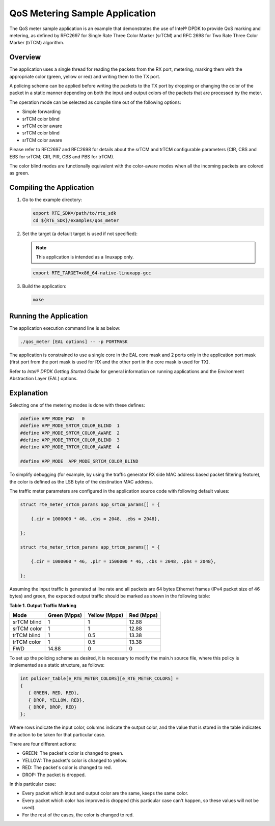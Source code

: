 ..  BSD LICENSE
    Copyright(c) 2010-2014 Intel Corporation. All rights reserved.
    All rights reserved.

    Redistribution and use in source and binary forms, with or without
    modification, are permitted provided that the following conditions
    are met:

    * Redistributions of source code must retain the above copyright
    notice, this list of conditions and the following disclaimer.
    * Redistributions in binary form must reproduce the above copyright
    notice, this list of conditions and the following disclaimer in
    the documentation and/or other materials provided with the
    distribution.
    * Neither the name of Intel Corporation nor the names of its
    contributors may be used to endorse or promote products derived
    from this software without specific prior written permission.

    THIS SOFTWARE IS PROVIDED BY THE COPYRIGHT HOLDERS AND CONTRIBUTORS
    "AS IS" AND ANY EXPRESS OR IMPLIED WARRANTIES, INCLUDING, BUT NOT
    LIMITED TO, THE IMPLIED WARRANTIES OF MERCHANTABILITY AND FITNESS FOR
    A PARTICULAR PURPOSE ARE DISCLAIMED. IN NO EVENT SHALL THE COPYRIGHT
    OWNER OR CONTRIBUTORS BE LIABLE FOR ANY DIRECT, INDIRECT, INCIDENTAL,
    SPECIAL, EXEMPLARY, OR CONSEQUENTIAL DAMAGES (INCLUDING, BUT NOT
    LIMITED TO, PROCUREMENT OF SUBSTITUTE GOODS OR SERVICES; LOSS OF USE,
    DATA, OR PROFITS; OR BUSINESS INTERRUPTION) HOWEVER CAUSED AND ON ANY
    THEORY OF LIABILITY, WHETHER IN CONTRACT, STRICT LIABILITY, OR TORT
    (INCLUDING NEGLIGENCE OR OTHERWISE) ARISING IN ANY WAY OUT OF THE USE
    OF THIS SOFTWARE, EVEN IF ADVISED OF THE POSSIBILITY OF SUCH DAMAGE.

QoS Metering Sample Application
===============================

The QoS meter sample application is an example that demonstrates the use of Intel® DPDK to provide QoS marking and metering,
as defined by RFC2697 for Single Rate Three Color Marker (srTCM) and RFC 2698 for Two Rate Three Color Marker (trTCM) algorithm.

Overview
--------

The application uses a single thread for reading the packets from the RX port,
metering, marking them with the appropriate color (green, yellow or red) and writing them to the TX port.

A policing scheme can be applied before writing the packets to the TX port by dropping or
changing the color of the packet in a static manner depending on both the input and output colors of the packets that are processed by the meter.

The operation mode can be selected as compile time out of the following options:

*   Simple forwarding

*   srTCM color blind

*   srTCM color aware

*   srTCM color blind

*   srTCM color aware

Please refer to RFC2697 and RFC2698 for details about the srTCM and trTCM configurable parameters
(CIR, CBS and EBS for srTCM; CIR, PIR, CBS and PBS for trTCM).

The color blind modes are functionally equivalent with the color-aware modes when
all the incoming packets are colored as green.

Compiling the Application
-------------------------

#.  Go to the example directory:

    .. code-block:: console

        export RTE_SDK=/path/to/rte_sdk
        cd ${RTE_SDK}/examples/qos_meter

#.  Set the target
    (a default target is used if not specified):

    .. note::

        This application is intended as a linuxapp only.

    .. code-block:: console

        export RTE_TARGET=x86_64-native-linuxapp-gcc

#.  Build the application:

    .. code-block:: console

        make

Running the Application
-----------------------

The application execution command line is as below:

.. code-block:: console

    ./qos_meter [EAL options] -- -p PORTMASK

The application is constrained to use a single core in the EAL core mask and 2 ports only in the application port mask
(first port from the port mask is used for RX and the other port in the core mask is used for TX).

Refer to *Intel® DPDK Getting Started Guide* for general information on running applications and
the Environment Abstraction Layer (EAL) options.

Explanation
-----------

Selecting one of the metering modes is done with these defines:

.. code-block:: c

    #define APP_MODE_FWD   0
    #define APP_MODE_SRTCM_COLOR_BLIND  1
    #define APP_MODE_SRTCM_COLOR_AWARE  2
    #define APP_MODE_TRTCM_COLOR_BLIND  3
    #define APP_MODE_TRTCM_COLOR_AWARE  4

    #define APP_MODE  APP_MODE_SRTCM_COLOR_BLIND

To simplify debugging (for example, by using the traffic generator RX side MAC address based packet filtering feature),
the color is defined as the LSB byte of the destination MAC address.

The traffic meter parameters are configured in the application source code with following default values:

.. code-block:: c

    struct rte_meter_srtcm_params app_srtcm_params[] = {

        {.cir = 1000000 * 46, .cbs = 2048, .ebs = 2048},

    };

    struct rte_meter_trtcm_params app_trtcm_params[] = {

        {.cir = 1000000 * 46, .pir = 1500000 * 46, .cbs = 2048, .pbs = 2048},

    };

Assuming the input traffic is generated at line rate and all packets are 64 bytes Ethernet frames (IPv4 packet size of 46 bytes)
and green, the expected output traffic should be marked as shown in the following table:

.. _table_1:

**Table 1. Output Traffic Marking**

+-------------+------------------+-------------------+----------------+
| **Mode**    | **Green (Mpps)** | **Yellow (Mpps)** | **Red (Mpps)** |
|             |                  |                   |                |
+=============+==================+===================+================+
| srTCM blind | 1                | 1                 | 12.88          |
|             |                  |                   |                |
+-------------+------------------+-------------------+----------------+
| srTCM color | 1                | 1                 | 12.88          |
|             |                  |                   |                |
+-------------+------------------+-------------------+----------------+
| trTCM blind | 1                | 0.5               | 13.38          |
|             |                  |                   |                |
+-------------+------------------+-------------------+----------------+
| trTCM color | 1                | 0.5               | 13.38          |
|             |                  |                   |                |
+-------------+------------------+-------------------+----------------+
| FWD         | 14.88            | 0                 | 0              |
|             |                  |                   |                |
+-------------+------------------+-------------------+----------------+

To set up the policing scheme as desired, it is necessary to modify the main.h source file,
where this policy is implemented as a static structure, as follows:

.. code-block:: c

    int policer_table[e_RTE_METER_COLORS][e_RTE_METER_COLORS] =
    {
       { GREEN, RED, RED},
       { DROP, YELLOW, RED},
       { DROP, DROP, RED}
    };

Where rows indicate the input color, columns indicate the output color,
and the value that is stored in the table indicates the action to be taken for that particular case.

There are four different actions:

*   GREEN: The packet's color is changed to green.

*   YELLOW: The packet's color is changed to yellow.

*   RED: The packet's color is changed to red.

*   DROP: The packet is dropped.

In this particular case:

*   Every packet which input and output color are the same, keeps the same color.

*   Every packet which color has improved is dropped (this particular case can't happen, so these values will not be used).

*   For the rest of the cases, the color is changed to red.
